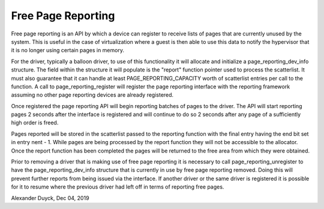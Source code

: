 =====================
Free Page Reporting
=====================

Free page reporting is an API by which a device can register to receive
lists of pages that are currently unused by the system. This is useful in
the case of virtualization where a guest is then able to use this data to
notify the hypervisor that it is no longer using certain pages in memory.

For the driver, typically a balloon driver, to use of this functionality
it will allocate and initialize a page_reporting_dev_info structure. The
field within the structure it will populate is the "report" function
pointer used to process the scatterlist. It must also guarantee that it can
handle at least PAGE_REPORTING_CAPACITY worth of scatterlist entries per
call to the function. A call to page_reporting_register will register the
page reporting interface with the reporting framework assuming no other
page reporting devices are already registered.

Once registered the page reporting API will begin reporting batches of
pages to the driver. The API will start reporting pages 2 seconds after
the interface is registered and will continue to do so 2 seconds after any
page of a sufficiently high order is freed.

Pages reported will be stored in the scatterlist passed to the reporting
function with the final entry having the end bit set in entry nent - 1.
While pages are being processed by the report function they will not be
accessible to the allocator. Once the report function has been completed
the pages will be returned to the free area from which they were obtained.

Prior to removing a driver that is making use of free page reporting it
is necessary to call page_reporting_unregister to have the
page_reporting_dev_info structure that is currently in use by free page
reporting removed. Doing this will prevent further reports from being
issued via the interface. If another driver or the same driver is
registered it is possible for it to resume where the previous driver had
left off in terms of reporting free pages.

Alexander Duyck, Dec 04, 2019
